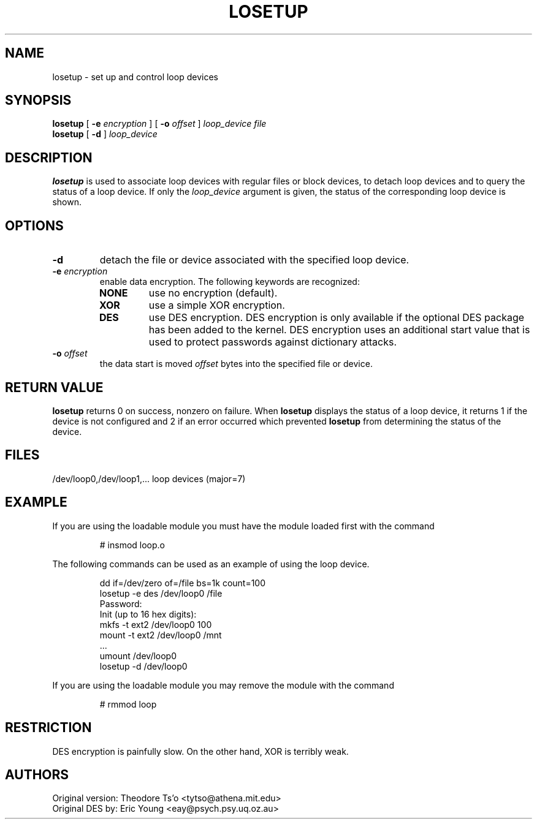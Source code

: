 .TH LOSETUP 8 "Nov 24 1993" "Linux" "MAINTENANCE COMMANDS"
.SH NAME
losetup \- set up and control loop devices
.SH SYNOPSIS
.ad l
.B losetup
[
.B \-e
.I encryption
] [
.B \-o
.I offset
]
.I loop_device file
.br
.B losetup
[
.B \-d
]
.I loop_device
.ad b
.SH DESCRIPTION
.B losetup
is used to associate loop devices with regular files or block devices,
to detach loop devices and to query the status of a loop device. If only the
\fIloop_device\fP argument is given, the status of the corresponding loop
device is shown.
.SH OPTIONS
.IP \fB\-d\fP
detach the file or device associated with the specified loop device.
.IP "\fB\-e \fIencryption\fP"
.RS
enable data encryption. The following keywords are recognized:
.IP \fBNONE\fP
use no encryption (default).
.PD 0
.IP \fBXOR\fP
use a simple XOR encryption.
.IP \fBDES\fP
use DES encryption. DES encryption is only available if the optional
DES package has been added to the kernel. DES encryption uses an additional
start value that is used to protect passwords against dictionary
attacks.
.PD
.RE
.IP "\fB\-o \fIoffset\fP"
the data start is moved \fIoffset\fP bytes into the specified file or
device.
.SH RETURN VALUE
.B losetup
returns 0 on success, nonzero on failure. When
.B losetup
displays the status of a loop device, it returns 1 if the device
is not configured and 2 if an error occurred which prevented
.B losetup
from determining the status of the device.

.SH FILES
.nf
/dev/loop0,/dev/loop1,...   loop devices (major=7)
.fi
.SH EXAMPLE
If you are using the loadable module you must have the module loaded
first with the command
.IP
# insmod loop.o
.LP
The following commands can be used as an example of using the loop device.
.nf
.IP
dd if=/dev/zero of=/file bs=1k count=100
losetup -e des /dev/loop0 /file
Password:
Init (up to 16 hex digits):
mkfs -t ext2 /dev/loop0 100
mount -t ext2 /dev/loop0 /mnt
 ...
umount /dev/loop0
losetup -d /dev/loop0
.fi
.LP
If you are using the loadable module you may remove the module with
the command
.IP
# rmmod loop
.LP
.fi
.SH RESTRICTION
DES encryption is painfully slow. On the other hand, XOR is terribly weak.
.SH AUTHORS
.nf
Original version: Theodore Ts'o <tytso@athena.mit.edu>
Original DES by: Eric Young <eay@psych.psy.uq.oz.au>
.fi
